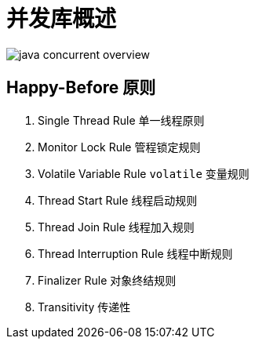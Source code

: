 = 并发库概述

image::images/java-concurrent-overview.png[]

== Happy-Before 原则

. Single Thread Rule 单一线程原则
. Monitor Lock Rule 管程锁定规则
. Volatile Variable Rule `volatile` 变量规则
. Thread Start Rule 线程启动规则
. Thread Join Rule 线程加入规则
. Thread Interruption Rule 线程中断规则
. Finalizer Rule 对象终结规则
. Transitivity 传递性